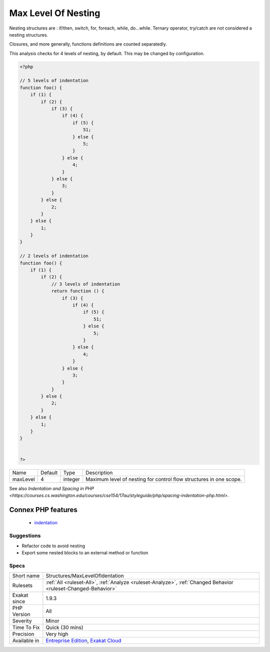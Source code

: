 .. _structures-maxlevelofidentation:

.. _max-level-of-nesting:

Max Level Of Nesting
++++++++++++++++++++

.. meta\:\:
	:description:
		Max Level Of Nesting: Avoid nesting structures too deep, as it hurts readability.
	:twitter:card: summary_large_image
	:twitter:site: @exakat
	:twitter:title: Max Level Of Nesting
	:twitter:description: Max Level Of Nesting: Avoid nesting structures too deep, as it hurts readability
	:twitter:creator: @exakat
	:twitter:image:src: https://www.exakat.io/wp-content/uploads/2020/06/logo-exakat.png
	:og:image: https://www.exakat.io/wp-content/uploads/2020/06/logo-exakat.png
	:og:title: Max Level Of Nesting
	:og:type: article
	:og:description: Avoid nesting structures too deep, as it hurts readability
	:og:url: https://php-tips.readthedocs.io/en/latest/tips/Structures/MaxLevelOfIdentation.html
	:og:locale: en
  Avoid nesting structures too deep, as it hurts readability.

Nesting structures are : if/then, switch, for, foreach, while, do...while. Ternary operator, try/catch are not considered a nesting structures.

Closures, and more generally, functions definitions are counted separatedly. 

This analysis checks for 4 levels of nesting, by default. This may be changed by configuration.

.. code-block:: php
   
   <?php
   
   // 5 levels of indentation
   function foo() {
       if (1) {
           if (2) {
               if (3) {
                   if (4) {
                       if (5) {
                           51;
                       } else {
                           5;
                       }
                   } else {
                       4;
                   }
               } else {
                   3;
               }
           } else {
               2;
           }
       } else {
           1;
       }
   }
   
   // 2 levels of indentation
   function foo() {
       if (1) {
           if (2) {
               // 3 levels of indentation
               return function () {
                   if (3) {
                       if (4) {
                           if (5) {
                               51;
                           } else {
                               5;
                           }
                       } else {
                           4;
                       }
                   } else {
                       3;
                   }
               }
           } else {
               2;
           }
       } else {
           1;
       }
   }
   
   
   ?>

+----------+---------+---------+---------------------------------------------------------------------+
| Name     | Default | Type    | Description                                                         |
+----------+---------+---------+---------------------------------------------------------------------+
| maxLevel | 4       | integer | Maximum level of nesting for control flow structures in one scope.  |
+----------+---------+---------+---------------------------------------------------------------------+



See also `Indentation and Spacing in PHP <https://courses.cs.washington.edu/courses/cse154/17au/styleguide/php/spacing-indentation-php.html>`.

Connex PHP features
-------------------

  + `indentation <https://php-dictionary.readthedocs.io/en/latest/dictionary/indentation.ini.html>`_


Suggestions
___________

* Refactor code to avoid nesting
* Export some nested blocks to an external method or function




Specs
_____

+--------------+-------------------------------------------------------------------------------------------------------------------------+
| Short name   | Structures/MaxLevelOfIdentation                                                                                         |
+--------------+-------------------------------------------------------------------------------------------------------------------------+
| Rulesets     | :ref:`All <ruleset-All>`, :ref:`Analyze <ruleset-Analyze>`, :ref:`Changed Behavior <ruleset-Changed-Behavior>`          |
+--------------+-------------------------------------------------------------------------------------------------------------------------+
| Exakat since | 1.9.3                                                                                                                   |
+--------------+-------------------------------------------------------------------------------------------------------------------------+
| PHP Version  | All                                                                                                                     |
+--------------+-------------------------------------------------------------------------------------------------------------------------+
| Severity     | Minor                                                                                                                   |
+--------------+-------------------------------------------------------------------------------------------------------------------------+
| Time To Fix  | Quick (30 mins)                                                                                                         |
+--------------+-------------------------------------------------------------------------------------------------------------------------+
| Precision    | Very high                                                                                                               |
+--------------+-------------------------------------------------------------------------------------------------------------------------+
| Available in | `Entreprise Edition <https://www.exakat.io/entreprise-edition>`_, `Exakat Cloud <https://www.exakat.io/exakat-cloud/>`_ |
+--------------+-------------------------------------------------------------------------------------------------------------------------+


